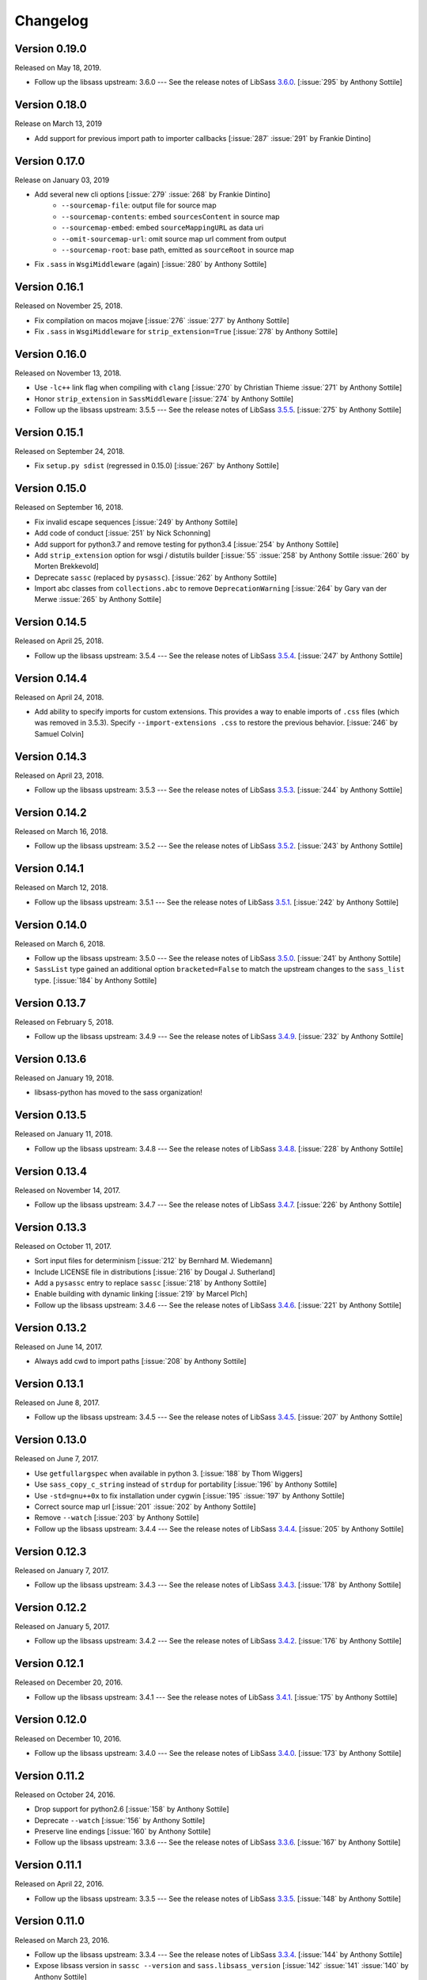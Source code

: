 Changelog
=========

Version 0.19.0
--------------

Released on May 18, 2019.

- Follow up the libsass upstream: 3.6.0 --- See the release notes of LibSass
  3.6.0__. [:issue:`295` by Anthony Sottile]

__ https://github.com/sass/libsass/releases/tag/3.6.0


Version 0.18.0
--------------

Release on March 13, 2019

- Add support for previous import path to importer callbacks [:issue:`287`
  :issue:`291` by Frankie Dintino]

Version 0.17.0
--------------

Release on January 03, 2019

- Add several new cli options [:issue:`279` :issue:`268` by Frankie Dintino]
    - ``--sourcemap-file``: output file for source map
    - ``--sourcemap-contents``: embed ``sourcesContent`` in source map
    - ``--sourcemap-embed``: embed ``sourceMappingURL`` as data uri
    - ``--omit-sourcemap-url``: omit source map url comment from output
    - ``--sourcemap-root``: base path, emitted as ``sourceRoot`` in source map
- Fix ``.sass`` in ``WsgiMiddleware`` (again) [:issue:`280` by Anthony Sottile]

Version 0.16.1
--------------

Released on November 25, 2018.

- Fix compilation on macos mojave [:issue:`276` :issue:`277` by Anthony
  Sottile]
- Fix ``.sass`` in ``WsgiMiddleware`` for ``strip_extension=True``
  [:issue:`278` by Anthony Sottile]


Version 0.16.0
--------------

Released on November 13, 2018.

- Use ``-lc++`` link flag when compiling with ``clang`` [:issue:`270` by
  Christian Thieme :issue:`271` by Anthony Sottile]
- Honor ``strip_extension`` in ``SassMiddleware`` [:issue:`274` by Anthony
  Sottile]
- Follow up the libsass upstream: 3.5.5 --- See the release notes of LibSass
  3.5.5__. [:issue:`275` by Anthony Sottile]

__ https://github.com/sass/libsass/releases/tag/3.5.5


Version 0.15.1
--------------

Released on September 24, 2018.

- Fix ``setup.py sdist`` (regressed in 0.15.0) [:issue:`267` by
  Anthony Sottile]


Version 0.15.0
--------------

Released on September 16, 2018.

- Fix invalid escape sequences [:issue:`249` by Anthony Sottile]
- Add code of conduct [:issue:`251` by Nick Schonning]
- Add support for python3.7 and remove testing for python3.4 [:issue:`254`
  by Anthony Sottile]
- Add ``strip_extension`` option for wsgi / distutils builder [:issue:`55`
  :issue:`258` by Anthony Sottile :issue:`260` by Morten Brekkevold]
- Deprecate ``sassc`` (replaced by ``pysassc``).  [:issue:`262` by
  Anthony Sottile]
- Import abc classes from ``collections.abc`` to remove ``DeprecationWarning``
  [:issue:`264` by Gary van der Merwe :issue:`265` by Anthony Sottile]


Version 0.14.5
--------------

Released on April 25, 2018.

- Follow up the libsass upstream: 3.5.4 --- See the release notes of LibSass
  3.5.4__. [:issue:`247` by Anthony Sottile]

__ https://github.com/sass/libsass/releases/tag/3.5.4


Version 0.14.4
--------------

Released on April 24, 2018.

- Add ability to specify imports for custom extensions.  This provides a
  way to enable imports of ``.css`` files (which was removed in 3.5.3).
  Specify ``--import-extensions .css`` to restore the previous behavior.
  [:issue:`246` by Samuel Colvin]


Version 0.14.3
--------------

Released on April 23, 2018.

- Follow up the libsass upstream: 3.5.3 --- See the release notes of LibSass
  3.5.3__. [:issue:`244` by Anthony Sottile]

__ https://github.com/sass/libsass/releases/tag/3.5.3


Version 0.14.2
--------------

Released on March 16, 2018.

- Follow up the libsass upstream: 3.5.2 --- See the release notes of LibSass
  3.5.2__. [:issue:`243` by Anthony Sottile]

__ https://github.com/sass/libsass/releases/tag/3.5.2


Version 0.14.1
--------------

Released on March 12, 2018.

- Follow up the libsass upstream: 3.5.1 --- See the release notes of LibSass
  3.5.1__. [:issue:`242` by Anthony Sottile]

__ https://github.com/sass/libsass/releases/tag/3.5.1


Version 0.14.0
--------------

Released on March 6, 2018.

- Follow up the libsass upstream: 3.5.0 --- See the release notes of LibSass
  3.5.0__. [:issue:`241` by Anthony Sottile]
- ``SassList`` type gained an additional option ``bracketed=False`` to match
  the upstream changes to the ``sass_list`` type. [:issue:`184` by Anthony
  Sottile]

__ https://github.com/sass/libsass/releases/tag/3.5.0


Version 0.13.7
--------------

Released on February 5, 2018.

- Follow up the libsass upstream: 3.4.9 --- See the release notes of LibSass
  3.4.9__. [:issue:`232` by Anthony Sottile]

__ https://github.com/sass/libsass/releases/tag/3.4.9


Version 0.13.6
--------------

Released on January 19, 2018.

- libsass-python has moved to the sass organization!


Version 0.13.5
--------------

Released on January 11, 2018.

- Follow up the libsass upstream: 3.4.8 --- See the release notes of LibSass
  3.4.8__. [:issue:`228` by Anthony Sottile]

__ https://github.com/sass/libsass/releases/tag/3.4.8


Version 0.13.4
--------------

Released on November 14, 2017.

- Follow up the libsass upstream: 3.4.7 --- See the release notes of LibSass
  3.4.7__. [:issue:`226` by Anthony Sottile]

__ https://github.com/sass/libsass/releases/tag/3.4.7


Version 0.13.3
--------------

Released on October 11, 2017.

- Sort input files for determinism [:issue:`212` by Bernhard M. Wiedemann]
- Include LICENSE file in distributions [:issue:`216` by Dougal J. Sutherland]
- Add a ``pysassc`` entry to replace ``sassc`` [:issue:`218` by
  Anthony Sottile]
- Enable building with dynamic linking [:issue:`219` by Marcel Plch]
- Follow up the libsass upstream: 3.4.6 --- See the release notes of LibSass
  3.4.6__. [:issue:`221` by Anthony Sottile]

__ https://github.com/sass/libsass/releases/tag/3.4.6


Version 0.13.2
--------------

Released on June 14, 2017.

- Always add cwd to import paths [:issue:`208` by Anthony Sottile]


Version 0.13.1
--------------

Released on June 8, 2017.

- Follow up the libsass upstream: 3.4.5 --- See the release notes of LibSass
  3.4.5__. [:issue:`207` by Anthony Sottile]

__ https://github.com/sass/libsass/releases/tag/3.4.5


Version 0.13.0
--------------

Released on June 7, 2017.

- Use ``getfullargspec`` when available in python 3. [:issue:`188` by
  Thom Wiggers]
- Use ``sass_copy_c_string`` instead of ``strdup`` for portability
  [:issue:`196` by Anthony Sottile]
- Use ``-std=gnu++0x`` to fix installation under cygwin [:issue:`195`
  :issue:`197` by Anthony Sottile]
- Correct source map url [:issue:`201` :issue:`202` by Anthony Sottile]
- Remove ``--watch`` [:issue:`203` by Anthony Sottile]
- Follow up the libsass upstream: 3.4.4 --- See the release notes of LibSass
  3.4.4__. [:issue:`205` by Anthony Sottile]

__ https://github.com/sass/libsass/releases/tag/3.4.4


Version 0.12.3
--------------

Released on January 7, 2017.

- Follow up the libsass upstream: 3.4.3 --- See the release notes of LibSass
  3.4.3__. [:issue:`178` by Anthony Sottile]

__ https://github.com/sass/libsass/releases/tag/3.4.3


Version 0.12.2
--------------

Released on January 5, 2017.

- Follow up the libsass upstream: 3.4.2 --- See the release notes of LibSass
  3.4.2__. [:issue:`176` by Anthony Sottile]

__ https://github.com/sass/libsass/releases/tag/3.4.2


Version 0.12.1
--------------

Released on December 20, 2016.

- Follow up the libsass upstream: 3.4.1 --- See the release notes of LibSass
  3.4.1__. [:issue:`175` by Anthony Sottile]

__ https://github.com/sass/libsass/releases/tag/3.4.1


Version 0.12.0
--------------

Released on December 10, 2016.

- Follow up the libsass upstream: 3.4.0 --- See the release notes of LibSass
  3.4.0__. [:issue:`173` by Anthony Sottile]

__ https://github.com/sass/libsass/releases/tag/3.4.0


Version 0.11.2
--------------

Released on October 24, 2016.

- Drop support for python2.6 [:issue:`158` by Anthony Sottile]
- Deprecate ``--watch`` [:issue:`156` by Anthony Sottile]
- Preserve line endings [:issue:`160` by Anthony Sottile]
- Follow up the libsass upstream: 3.3.6 --- See the release notes of LibSass
  3.3.6__. [:issue:`167` by Anthony Sottile]

__ https://github.com/sass/libsass/releases/tag/3.3.6



Version 0.11.1
--------------

Released on April 22, 2016.

- Follow up the libsass upstream: 3.3.5 --- See the release notes of LibSass
  3.3.5__. [:issue:`148` by Anthony Sottile]

__ https://github.com/sass/libsass/releases/tag/3.3.5

Version 0.11.0
--------------

Released on March 23, 2016.

- Follow up the libsass upstream: 3.3.4 --- See the release notes of LibSass
  3.3.4__. [:issue:`144` by Anthony Sottile]
- Expose libsass version in ``sassc --version`` and ``sass.libsass_version``
  [:issue:`142` :issue:`141` :issue:`140` by Anthony Sottile]
- Fix warning about unused enum on switch [:issue:`127` :issue:`131` by
  Anthony Sottile]
- Sourcemaps no longer imply source comments [:issue:`124` :issue:`130` by
  Tim Tisdall]
- Add ``--source-comments`` option to ``sassc`` [:issue:`124` :issue:`130` by
  Anthony Sottile]
- Improve formatting of ``CompileError`` under python3 [:issue:`123` by Anthony
  Sottile]
- Raise when compiling a directory which does not exist [:issue:`116`
  :issue:`119` by Anthony Sottile]

__ https://github.com/sass/libsass/releases/tag/3.3.4

Version 0.10.1
--------------

Released on January 29, 2016.

- Follow up the libsass upstream: 3.3.3 --- See the release notes of LibSass
  3.3.3__. [by Anthony Sottile]
- Allow -t for style like sassc [:issue:`98` by Anthony Sottile]

__ https://github.com/sass/libsass/releases/tag/3.3.3

Version 0.10.0
--------------

Released on December 15, 2015.

- Support custom import callbacks [:issue:`81` by Alice Zoë Bevan–McGregor,
  Anthony Sottile]
- Disallow arbitrary kwargs in compile() [:issue:`109` by Anthony Sottile]

Version 0.9.3
-------------

Released on December 03, 2015.

- Support "indented" Sass compilation [:issue:`41` by Alice Zoë Bevan–McGregor]
- Fix wheels on windows [:issue:`28` :issue:`49` by Anthony Sottile]

Version 0.9.2
-------------

Released on November 12, 2015.

- Follow up the libsass upstream: 3.3.2 --- See the release notes of LibSass
  3.3.2__. [by Anthony Sottile]
- Require VS 2015 to build on windows [:issue:`99` by Anthony Sottile]

__ https://github.com/sass/libsass/releases/tag/3.3.2

Version 0.9.1
-------------

Released on October 29, 2015.

- Follow up the libsass upstream: 3.3.1 --- See the release notes of LibSass
  3.3.1__. [by Anthony Sottile]

__ https://github.com/sass/libsass/releases/tag/3.3.1


Version 0.9.0
-------------

Released on October 28, 2015.

- Fix a bug with writing UTF-8 to a file [:issue:`72` by Caleb Ely]
- Fix a segmentation fault on ^C [:issue:`87` by Anthony Sottile]
- Follow up the libsass upstream: 3.3.0 --- See the release notes of LibSass
  3.3.0__. [:issue:`96` by Anthony Sottile]

__ https://github.com/sass/libsass/releases/tag/3.3.0


Version 0.8.3
-------------

Released on August 2, 2015.

- Follow up the libsass upstream: 3.2.5 --- See the release notes of LibSass
  3.2.5__.  [:issue:`79`, :issue:`80` by Anthony Sottile]
- Fixed a bug that :file:`*.sass` files were ignored.
  [:issue:`78` by Guilhem MAS-PAITRAULT]

__ https://github.com/sass/libsass/releases/tag/3.2.5


Version 0.8.2
-------------

Released on May 19, 2015.

- Follow up the libsass upstream: 3.2.4 --- See the release notes of LibSass
  3.2.3__, and 3.2.4__.  [:issue:`69` by Anthony Sottile]
- The default value of :class:`~sassutils.wsgi.SassMiddleware`'s
  ``error_status`` parameter was changed from ``'500 Internal Server Error'``
  to ``'200 OK'`` so that Mozilla Firefox can render the error message well.
  [:issue:`67`, :issue:`68`, :issue:`70` by zxv]

__ https://github.com/sass/libsass/releases/tag/3.2.3
__ https://github.com/sass/libsass/releases/tag/3.2.4


Version 0.8.1
-------------

Released on May 14, 2015.

- Fixed a bug that there was no ``'expanded'`` in :const:`sass.OUTPUT_STYLES`
  but ``'expected'`` instead which is a typo.  [:issue:`66` by Triangle717]
- Fixed broken FreeBSD build.  [:issue:`65` by Toshiharu Moriyama]


Version 0.8.0
-------------

Released on May 3, 2015.

- Follow up the libsass upstream: 3.2.2 --- See the release notes of LibSass
  3.2.0__, 3.2.1__, and 3.2.2__.
  [:issue:`61`, :issue:`52`, :issue:`56`, :issue:`58`, :issue:`62`, :issue:`64`
  by Anthony Sottile]

  - Compact and expanded output styles  [:issue:`37`]
  - Strings and interpolation closer to Ruby Sass
  - The correctness of the generated sourcemap files
  - Directive buddling
  - Full support for the ``@at-root`` directive
  - Full support for ``!global`` variable scoping

- Now underscored files are ignored when compiling a directory.
  [:issue:`57` by Anthony Sottile]
- Fixed broken FreeBSD build.  [:issue:`34`, :issue:`60` by Ilya Baryshev]
- :class:`~sassutils.wsgi.SassMiddleware` became to log syntax errors
  if exist during compilation to ``sassutils.wsgi.SassMiddleware`` logger
  with level ``ERROR``.  [:issue:`42`]

__ https://github.com/sass/libsass/releases/tag/3.2.0
__ https://github.com/sass/libsass/releases/tag/3.2.1
__ https://github.com/sass/libsass/releases/tag/3.2.2


Version 0.7.0
-------------

Released on March 6, 2015.

Anthony Sottile contributed to the most of this release.  Huge thanks to him!

- Follow up the libsass upstream: 3.1.0 --- See the `release note`__ of LibSass.
  [:issue:`38`, :issue:`43` by Anthony Sottile]

  - Custom functions and imports
  - Decrementing in ``@for`` loops
  - ``@debug`` and ``@error``
  - ``not`` operator
  - ``nth()`` for maps
  - ``inspect()``
  - ``feature-exists()``
  - ``unique-id()``
  - ``random()``

- Added custom functions support.  [:issue:`13`, :issue:`44` by Anthony Sottile]

  - Added :class:`sass.SassFunction` class.
  - Added ``custom_functions`` parameter to :func:`sass.compile()` function.
  - Added data types for custom functions:

    - :class:`sass.SassNumber`
    - :class:`sass.SassColor`
    - :class:`sass.SassList`
    - :class:`sass.SassMap`
    - :class:`sass.SassError`
    - :class:`sass.SassWarning`

- Added ``precision`` parameter to :func:`sass.compile()` function.
  [:issue:`39` by Andrea Stagi]
- :program:`sassc` has a new :option:`-p <sassc -p>`/:option:`--precision
  <sassc --precision>` option.  [:issue:`39` by Andrea Stagi]

__ https://github.com/sass/libsass/releases/tag/3.1.0


Version 0.6.2
-------------

Released on November 25, 2014.

Although 0.6.0--0.6.1 have needed GCC (G++) 4.8+, LLVM Clang 3.3+,
now it became back to only need GCC (G++) 4.6+, LLVM Clang 2.9+,
or Visual Studio 2013 Update 4+.

- Follow up the libsass upstream: 3.0.2 --- See the `release note`__ of libsass.
  [:issue:`33` by Rodolphe Pelloux-Prayer]
- Fixed a bug that :program:`sassc --watch` crashed when a file is not
  compilable on the first try.  [:issue:`32` by Alan Justino da Silva]
- Fixed broken build on Windows.

__ https://github.com/sass/libsass/releases/tag/3.0.2


Version 0.6.1
-------------

Released on November 6, 2014.

- Follow up the libsass upstream: 3.0.1 --- See the `release note`__ of LibSass.
- Fixed a bug that :class:`~sassutils.wsgi.SassMiddleware` never closes
  the socket on some WSGI servers e.g. ``eventlet.wsgi``.

__ https://github.com/sass/libsass/releases/tag/3.0.1


Version 0.6.0
-------------

Released on October 27, 2014.

Note that since libsass-python 0.6.0 (and libsass 3.0) it requires C++11
to compile.  Although 0.6.2 became back to only need GCC (G++) 4.6+,
LLVM Clang 2.9+, from 0.6.0 to 0.6.1 you need GCC (G++) 4.8+, LLVM Clang 3.3+,
or Visual Studio 2013 Update 4+.

- Follow up the libsass upstream: 3.0 --- See the `release note`__ of LibSass.

  - Decent extends support
  - Basic Sass Maps Support
  - Better UTF-8 Support
  - ``call()`` function
  - Better Windows Support
  - Spec Enhancements

- Added missing `partial import`_ support.  [:issue:`27` by item4]
- :const:`~sass.SOURCE_COMMENTS` became deprecated.
- :func:`sass.compile()`'s parameter ``source_comments`` now can take only
  :const:`bool` instead of :const:`str`.  String values like ``'none'``,
  ``'line_numbers'``, and ``'map'`` become deprecated, and will be obsolete
  soon.
- :func:`~sassutils.builder.build_directory()` function has a new optional
  parameter ``output_style``.
- :meth:`~sassutils.builder.Build.build()` method has a new optional
  parameter ``output_style``.
- Added ``--output-style``/``-s`` option to
  :class:`~sassutils.distutils.build_sass` command.  [:issue:`25`]

__ https://github.com/sass/libsass/releases/tag/3.0
.. _partial import: https://sass-lang.com/documentation/file.SASS_REFERENCE.html#partials


Version 0.5.1
-------------

Released on September 23, 2014.

- Fixed a bug that :class:`~sassutils.wsgi.SassMiddleware` yielded
  :class:`str` instead of :class:`bytes` on Python 3.
- Fixed several Unicode-related bugs on Windows.
- Fixed a bug that :func:`~sassutils.builder.build_directory()`,
  :class:`~sassutils.wsgi.SassMiddleware`, and
  :class:`~sassutils.distutils.build_sass` don't recursively build
  subdirectories.


Version 0.5.0
-------------

Released on June 6, 2014.

- Follow up the libsass upstream: 2.0 --- See the `release note`__ of LibSass.

  - Added indented syntax support (:file:`*.sass` files).
  - Added expanded selector support (BEM).
  - Added string functions.
  - Fixed UTF-8 support.
  - Backward incompatibility: broken extends.

__ https://github.com/sass/libsass/releases/tag/v2.0


Unstable version 0.4.2.20140529.cd3ee1cbe3
------------------------------------------

Released on May 29, 2014.

- Version scheme changed to use periods (``.``) instead of hyphens (``-``)
  due to setuptools seems to treat hyphens special.
- Fixed malformed packaging that doesn't correctly preserve the package name
  and version.


Unstable Version 0.4.2-20140528-cd3ee1cbe3
------------------------------------------

Released on May 28, 2014.

- Follow up the libsass upstream:
  :upcommit:`cd3ee1cbe34d5316eb762a43127a3de9575454ee`.


Version 0.4.2
-------------

Released on May 22, 2014.

- Fixed build failing on Mac OS X 10.8 or earlier.  [:issue:`19`]
- Fixed :exc:`UnicodeEncodeError` that :meth:`Manifest.build_one()
  <sassutils.builder.Manifest.build_one>` method rises when the input source
  contains any non-ASCII Unicode characters.


Version 0.4.1
-------------

Released on May 20, 2014.

- Fixed :exc:`UnicodeEncodeError` that rise when the input source contains
  any non-ASCII Unicode characters.


Version 0.4.0
-------------

Released on May 6, 2014.

- :program:`sassc` has a new :option:`-w <sassc -w>`/:option:`--watch
  <sassc --watch>` option.
- Expose source maps support:

  - :program:`sassc` has a new :option:`-m <sassc -m>`/:option:`-g
    <sassc -g>`/:option:`--sourcemap <sassc --sourcemap>` option.
  - :class:`~sassutils.wsgi.SassMiddleware` now also creates source map files
    with filenames followed by :file:`.map` suffix.
  - :meth:`Manifest.build_one() <sassutils.builder.Manifest.build_one>` method
    has a new ``source_map`` option.  This option builds also a source map
    file with the filename followed by :file:`.map` suffix.
  - :func:`sass.compile()` has a new optional parameter ``source_comments``.
    It can be one of :const:`sass.SOURCE_COMMENTS` keys.  It also has
    a new parameter ``source_map_filename`` which is required only when
    ``source_comments='map'``.

- Fixed Python 3 incompatibility of :program:`sassc` program.
- Fixed a bug that multiple ``include_paths`` doesn't work on Windows.


Version 0.3.0
-------------

Released on February 21, 2014.

- Added support for Python 3.3.  [:issue:`7`]
- Dropped support for Python 2.5.
- Fixed build failing on Mac OS X.
  [:issue:`4`, :issue:`5`, :issue:`6` by Hyungoo Kang]
- Now builder creates target recursive subdirectories even if it doesn't
  exist yet, rather than siliently fails.
  [:issue:`8`, :issue:`9` by Philipp Volguine]
- Merged recent changes from libsass 1.0.1: `57a2f62--v1.0.1`_.

  - Supports `variable arguments`_.
  - Supports sourcemaps.

.. _57a2f62--v1.0.1: https://github.com/sass/libsass/compare/57a2f627b4d2fbd3cf1913b241f1d5aa31e35580...v1.0.1
.. _variable arguments: https://sass-lang.com/docs/yardoc/file.SASS_CHANGELOG.html#variable_arguments


Version 0.2.4
-------------

Released on December 4, 2012.

- Added :mod:`sassc` CLI executable script.
- Added :const:`sass.OUTPUT_STYLES` constant map.
- Merged recent changes from libsass upstream:
  `e997102--a84b181`__.

__ https://github.com/sass/libsass/compare/e9971023785dabd41aa44f431f603f62b15e6017...a84b181a6e59463c0ac9796ca7fdaf4864f0ad84


Version 0.2.3
-------------

Released on October 24, 2012.

- :mod:`sassutils.distutils`: Prevent double monkey patch of ``sdist``.
- Merged upstream changes of libsass.


Version 0.2.2
-------------

Released on September 28, 2012.

- Fixed a link error on PyPy and Linux.
- Fixed build errors on Windows.


Version 0.2.1
-------------

Released on September 12, 2012.

- Support Windows.


Version 0.2.0
-------------

Released on August 24, 2012.

- Added new :mod:`sassutils` package.

  - Added :mod:`sassutils.builder` module to build the whole directory
    at a time.
  - Added :mod:`sassutils.distutils` module for :mod:`distutils` and
    :mod:`setuptools` integration.
  - Added :mod:`sassutils.wsgi` module which provides a development-purpose
    WSGI middleware.

- Added :class:`~sassutils.distutils.build_sass` command for
  :mod:`distutils`/:mod:`setuptools`.


Version 0.1.1
-------------

Released on August 18, 2012.

- Fixed segmentation fault for reading ``filename`` which does not exist.
  Now it raises a proper ``exceptions.IOError`` exception.


Version 0.1.0
-------------

Released on August 17, 2012.  Initial version.
